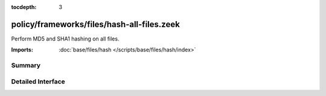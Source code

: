 :tocdepth: 3

policy/frameworks/files/hash-all-files.zeek
===========================================

Perform MD5 and SHA1 hashing on all files.

:Imports: :doc:`base/files/hash </scripts/base/files/hash/index>`

Summary
~~~~~~~

Detailed Interface
~~~~~~~~~~~~~~~~~~

